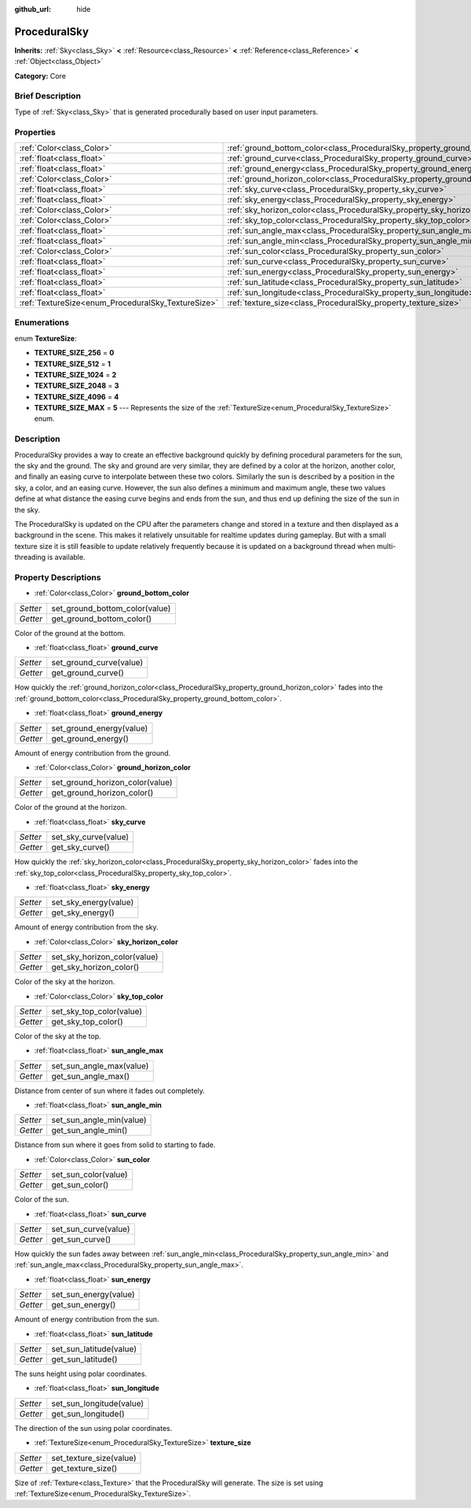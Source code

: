 :github_url: hide

.. Generated automatically by doc/tools/makerst.py in Godot's source tree.
.. DO NOT EDIT THIS FILE, but the ProceduralSky.xml source instead.
.. The source is found in doc/classes or modules/<name>/doc_classes.

.. _class_ProceduralSky:

ProceduralSky
=============

**Inherits:** :ref:`Sky<class_Sky>` **<** :ref:`Resource<class_Resource>` **<** :ref:`Reference<class_Reference>` **<** :ref:`Object<class_Object>`

**Category:** Core

Brief Description
-----------------

Type of :ref:`Sky<class_Sky>` that is generated procedurally based on user input parameters.

Properties
----------

+----------------------------------------------------+--------------------------------------------------------------------------------+
| :ref:`Color<class_Color>`                          | :ref:`ground_bottom_color<class_ProceduralSky_property_ground_bottom_color>`   |
+----------------------------------------------------+--------------------------------------------------------------------------------+
| :ref:`float<class_float>`                          | :ref:`ground_curve<class_ProceduralSky_property_ground_curve>`                 |
+----------------------------------------------------+--------------------------------------------------------------------------------+
| :ref:`float<class_float>`                          | :ref:`ground_energy<class_ProceduralSky_property_ground_energy>`               |
+----------------------------------------------------+--------------------------------------------------------------------------------+
| :ref:`Color<class_Color>`                          | :ref:`ground_horizon_color<class_ProceduralSky_property_ground_horizon_color>` |
+----------------------------------------------------+--------------------------------------------------------------------------------+
| :ref:`float<class_float>`                          | :ref:`sky_curve<class_ProceduralSky_property_sky_curve>`                       |
+----------------------------------------------------+--------------------------------------------------------------------------------+
| :ref:`float<class_float>`                          | :ref:`sky_energy<class_ProceduralSky_property_sky_energy>`                     |
+----------------------------------------------------+--------------------------------------------------------------------------------+
| :ref:`Color<class_Color>`                          | :ref:`sky_horizon_color<class_ProceduralSky_property_sky_horizon_color>`       |
+----------------------------------------------------+--------------------------------------------------------------------------------+
| :ref:`Color<class_Color>`                          | :ref:`sky_top_color<class_ProceduralSky_property_sky_top_color>`               |
+----------------------------------------------------+--------------------------------------------------------------------------------+
| :ref:`float<class_float>`                          | :ref:`sun_angle_max<class_ProceduralSky_property_sun_angle_max>`               |
+----------------------------------------------------+--------------------------------------------------------------------------------+
| :ref:`float<class_float>`                          | :ref:`sun_angle_min<class_ProceduralSky_property_sun_angle_min>`               |
+----------------------------------------------------+--------------------------------------------------------------------------------+
| :ref:`Color<class_Color>`                          | :ref:`sun_color<class_ProceduralSky_property_sun_color>`                       |
+----------------------------------------------------+--------------------------------------------------------------------------------+
| :ref:`float<class_float>`                          | :ref:`sun_curve<class_ProceduralSky_property_sun_curve>`                       |
+----------------------------------------------------+--------------------------------------------------------------------------------+
| :ref:`float<class_float>`                          | :ref:`sun_energy<class_ProceduralSky_property_sun_energy>`                     |
+----------------------------------------------------+--------------------------------------------------------------------------------+
| :ref:`float<class_float>`                          | :ref:`sun_latitude<class_ProceduralSky_property_sun_latitude>`                 |
+----------------------------------------------------+--------------------------------------------------------------------------------+
| :ref:`float<class_float>`                          | :ref:`sun_longitude<class_ProceduralSky_property_sun_longitude>`               |
+----------------------------------------------------+--------------------------------------------------------------------------------+
| :ref:`TextureSize<enum_ProceduralSky_TextureSize>` | :ref:`texture_size<class_ProceduralSky_property_texture_size>`                 |
+----------------------------------------------------+--------------------------------------------------------------------------------+

Enumerations
------------

.. _enum_ProceduralSky_TextureSize:

.. _class_ProceduralSky_constant_TEXTURE_SIZE_256:

.. _class_ProceduralSky_constant_TEXTURE_SIZE_512:

.. _class_ProceduralSky_constant_TEXTURE_SIZE_1024:

.. _class_ProceduralSky_constant_TEXTURE_SIZE_2048:

.. _class_ProceduralSky_constant_TEXTURE_SIZE_4096:

.. _class_ProceduralSky_constant_TEXTURE_SIZE_MAX:

enum **TextureSize**:

- **TEXTURE_SIZE_256** = **0**

- **TEXTURE_SIZE_512** = **1**

- **TEXTURE_SIZE_1024** = **2**

- **TEXTURE_SIZE_2048** = **3**

- **TEXTURE_SIZE_4096** = **4**

- **TEXTURE_SIZE_MAX** = **5** --- Represents the size of the :ref:`TextureSize<enum_ProceduralSky_TextureSize>` enum.

Description
-----------

ProceduralSky provides a way to create an effective background quickly by defining procedural parameters for the sun, the sky and the ground. The sky and ground are very similar, they are defined by a color at the horizon, another color, and finally an easing curve to interpolate between these two colors. Similarly the sun is described by a position in the sky, a color, and an easing curve. However, the sun also defines a minimum and maximum angle, these two values define at what distance the easing curve begins and ends from the sun, and thus end up defining the size of the sun in the sky.

The ProceduralSky is updated on the CPU after the parameters change and stored in a texture and then displayed as a background in the scene. This makes it relatively unsuitable for realtime updates during gameplay. But with a small texture size it is still feasible to update relatively frequently because it is updated on a background thread when multi-threading is available.

Property Descriptions
---------------------

.. _class_ProceduralSky_property_ground_bottom_color:

- :ref:`Color<class_Color>` **ground_bottom_color**

+----------+--------------------------------+
| *Setter* | set_ground_bottom_color(value) |
+----------+--------------------------------+
| *Getter* | get_ground_bottom_color()      |
+----------+--------------------------------+

Color of the ground at the bottom.

.. _class_ProceduralSky_property_ground_curve:

- :ref:`float<class_float>` **ground_curve**

+----------+-------------------------+
| *Setter* | set_ground_curve(value) |
+----------+-------------------------+
| *Getter* | get_ground_curve()      |
+----------+-------------------------+

How quickly the :ref:`ground_horizon_color<class_ProceduralSky_property_ground_horizon_color>` fades into the :ref:`ground_bottom_color<class_ProceduralSky_property_ground_bottom_color>`.

.. _class_ProceduralSky_property_ground_energy:

- :ref:`float<class_float>` **ground_energy**

+----------+--------------------------+
| *Setter* | set_ground_energy(value) |
+----------+--------------------------+
| *Getter* | get_ground_energy()      |
+----------+--------------------------+

Amount of energy contribution from the ground.

.. _class_ProceduralSky_property_ground_horizon_color:

- :ref:`Color<class_Color>` **ground_horizon_color**

+----------+---------------------------------+
| *Setter* | set_ground_horizon_color(value) |
+----------+---------------------------------+
| *Getter* | get_ground_horizon_color()      |
+----------+---------------------------------+

Color of the ground at the horizon.

.. _class_ProceduralSky_property_sky_curve:

- :ref:`float<class_float>` **sky_curve**

+----------+----------------------+
| *Setter* | set_sky_curve(value) |
+----------+----------------------+
| *Getter* | get_sky_curve()      |
+----------+----------------------+

How quickly the :ref:`sky_horizon_color<class_ProceduralSky_property_sky_horizon_color>` fades into the :ref:`sky_top_color<class_ProceduralSky_property_sky_top_color>`.

.. _class_ProceduralSky_property_sky_energy:

- :ref:`float<class_float>` **sky_energy**

+----------+-----------------------+
| *Setter* | set_sky_energy(value) |
+----------+-----------------------+
| *Getter* | get_sky_energy()      |
+----------+-----------------------+

Amount of energy contribution from the sky.

.. _class_ProceduralSky_property_sky_horizon_color:

- :ref:`Color<class_Color>` **sky_horizon_color**

+----------+------------------------------+
| *Setter* | set_sky_horizon_color(value) |
+----------+------------------------------+
| *Getter* | get_sky_horizon_color()      |
+----------+------------------------------+

Color of the sky at the horizon.

.. _class_ProceduralSky_property_sky_top_color:

- :ref:`Color<class_Color>` **sky_top_color**

+----------+--------------------------+
| *Setter* | set_sky_top_color(value) |
+----------+--------------------------+
| *Getter* | get_sky_top_color()      |
+----------+--------------------------+

Color of the sky at the top.

.. _class_ProceduralSky_property_sun_angle_max:

- :ref:`float<class_float>` **sun_angle_max**

+----------+--------------------------+
| *Setter* | set_sun_angle_max(value) |
+----------+--------------------------+
| *Getter* | get_sun_angle_max()      |
+----------+--------------------------+

Distance from center of sun where it fades out completely.

.. _class_ProceduralSky_property_sun_angle_min:

- :ref:`float<class_float>` **sun_angle_min**

+----------+--------------------------+
| *Setter* | set_sun_angle_min(value) |
+----------+--------------------------+
| *Getter* | get_sun_angle_min()      |
+----------+--------------------------+

Distance from sun where it goes from solid to starting to fade.

.. _class_ProceduralSky_property_sun_color:

- :ref:`Color<class_Color>` **sun_color**

+----------+----------------------+
| *Setter* | set_sun_color(value) |
+----------+----------------------+
| *Getter* | get_sun_color()      |
+----------+----------------------+

Color of the sun.

.. _class_ProceduralSky_property_sun_curve:

- :ref:`float<class_float>` **sun_curve**

+----------+----------------------+
| *Setter* | set_sun_curve(value) |
+----------+----------------------+
| *Getter* | get_sun_curve()      |
+----------+----------------------+

How quickly the sun fades away between :ref:`sun_angle_min<class_ProceduralSky_property_sun_angle_min>` and :ref:`sun_angle_max<class_ProceduralSky_property_sun_angle_max>`.

.. _class_ProceduralSky_property_sun_energy:

- :ref:`float<class_float>` **sun_energy**

+----------+-----------------------+
| *Setter* | set_sun_energy(value) |
+----------+-----------------------+
| *Getter* | get_sun_energy()      |
+----------+-----------------------+

Amount of energy contribution from the sun.

.. _class_ProceduralSky_property_sun_latitude:

- :ref:`float<class_float>` **sun_latitude**

+----------+-------------------------+
| *Setter* | set_sun_latitude(value) |
+----------+-------------------------+
| *Getter* | get_sun_latitude()      |
+----------+-------------------------+

The suns height using polar coordinates.

.. _class_ProceduralSky_property_sun_longitude:

- :ref:`float<class_float>` **sun_longitude**

+----------+--------------------------+
| *Setter* | set_sun_longitude(value) |
+----------+--------------------------+
| *Getter* | get_sun_longitude()      |
+----------+--------------------------+

The direction of the sun using polar coordinates.

.. _class_ProceduralSky_property_texture_size:

- :ref:`TextureSize<enum_ProceduralSky_TextureSize>` **texture_size**

+----------+-------------------------+
| *Setter* | set_texture_size(value) |
+----------+-------------------------+
| *Getter* | get_texture_size()      |
+----------+-------------------------+

Size of :ref:`Texture<class_Texture>` that the ProceduralSky will generate. The size is set using :ref:`TextureSize<enum_ProceduralSky_TextureSize>`.

